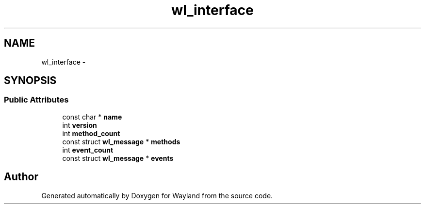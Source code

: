 .TH "wl_interface" 3 "Fri Jun 12 2015" "Version 1.8.1" "Wayland" \" -*- nroff -*-
.ad l
.nh
.SH NAME
wl_interface \- 
.SH SYNOPSIS
.br
.PP
.SS "Public Attributes"

.in +1c
.ti -1c
.RI "const char * \fBname\fP"
.br
.ti -1c
.RI "int \fBversion\fP"
.br
.ti -1c
.RI "int \fBmethod_count\fP"
.br
.ti -1c
.RI "const struct \fBwl_message\fP * \fBmethods\fP"
.br
.ti -1c
.RI "int \fBevent_count\fP"
.br
.ti -1c
.RI "const struct \fBwl_message\fP * \fBevents\fP"
.br
.in -1c

.SH "Author"
.PP 
Generated automatically by Doxygen for Wayland from the source code\&.
